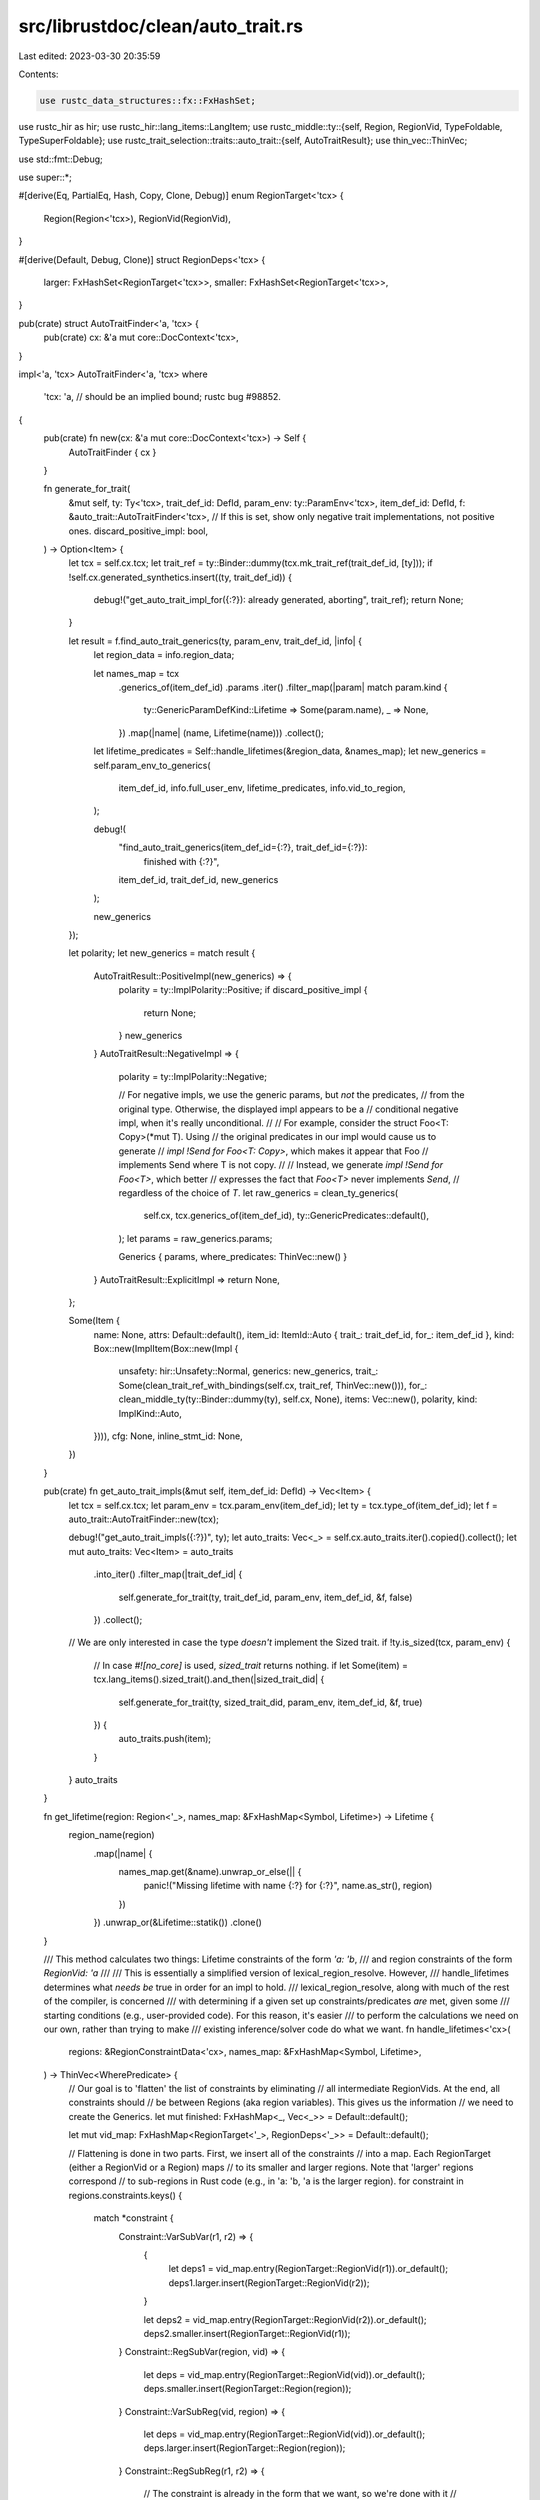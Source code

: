 src/librustdoc/clean/auto_trait.rs
==================================

Last edited: 2023-03-30 20:35:59

Contents:

.. code-block:: rs

    use rustc_data_structures::fx::FxHashSet;
use rustc_hir as hir;
use rustc_hir::lang_items::LangItem;
use rustc_middle::ty::{self, Region, RegionVid, TypeFoldable, TypeSuperFoldable};
use rustc_trait_selection::traits::auto_trait::{self, AutoTraitResult};
use thin_vec::ThinVec;

use std::fmt::Debug;

use super::*;

#[derive(Eq, PartialEq, Hash, Copy, Clone, Debug)]
enum RegionTarget<'tcx> {
    Region(Region<'tcx>),
    RegionVid(RegionVid),
}

#[derive(Default, Debug, Clone)]
struct RegionDeps<'tcx> {
    larger: FxHashSet<RegionTarget<'tcx>>,
    smaller: FxHashSet<RegionTarget<'tcx>>,
}

pub(crate) struct AutoTraitFinder<'a, 'tcx> {
    pub(crate) cx: &'a mut core::DocContext<'tcx>,
}

impl<'a, 'tcx> AutoTraitFinder<'a, 'tcx>
where
    'tcx: 'a, // should be an implied bound; rustc bug #98852.
{
    pub(crate) fn new(cx: &'a mut core::DocContext<'tcx>) -> Self {
        AutoTraitFinder { cx }
    }

    fn generate_for_trait(
        &mut self,
        ty: Ty<'tcx>,
        trait_def_id: DefId,
        param_env: ty::ParamEnv<'tcx>,
        item_def_id: DefId,
        f: &auto_trait::AutoTraitFinder<'tcx>,
        // If this is set, show only negative trait implementations, not positive ones.
        discard_positive_impl: bool,
    ) -> Option<Item> {
        let tcx = self.cx.tcx;
        let trait_ref = ty::Binder::dummy(tcx.mk_trait_ref(trait_def_id, [ty]));
        if !self.cx.generated_synthetics.insert((ty, trait_def_id)) {
            debug!("get_auto_trait_impl_for({:?}): already generated, aborting", trait_ref);
            return None;
        }

        let result = f.find_auto_trait_generics(ty, param_env, trait_def_id, |info| {
            let region_data = info.region_data;

            let names_map = tcx
                .generics_of(item_def_id)
                .params
                .iter()
                .filter_map(|param| match param.kind {
                    ty::GenericParamDefKind::Lifetime => Some(param.name),
                    _ => None,
                })
                .map(|name| (name, Lifetime(name)))
                .collect();
            let lifetime_predicates = Self::handle_lifetimes(&region_data, &names_map);
            let new_generics = self.param_env_to_generics(
                item_def_id,
                info.full_user_env,
                lifetime_predicates,
                info.vid_to_region,
            );

            debug!(
                "find_auto_trait_generics(item_def_id={:?}, trait_def_id={:?}): \
                    finished with {:?}",
                item_def_id, trait_def_id, new_generics
            );

            new_generics
        });

        let polarity;
        let new_generics = match result {
            AutoTraitResult::PositiveImpl(new_generics) => {
                polarity = ty::ImplPolarity::Positive;
                if discard_positive_impl {
                    return None;
                }
                new_generics
            }
            AutoTraitResult::NegativeImpl => {
                polarity = ty::ImplPolarity::Negative;

                // For negative impls, we use the generic params, but *not* the predicates,
                // from the original type. Otherwise, the displayed impl appears to be a
                // conditional negative impl, when it's really unconditional.
                //
                // For example, consider the struct Foo<T: Copy>(*mut T). Using
                // the original predicates in our impl would cause us to generate
                // `impl !Send for Foo<T: Copy>`, which makes it appear that Foo
                // implements Send where T is not copy.
                //
                // Instead, we generate `impl !Send for Foo<T>`, which better
                // expresses the fact that `Foo<T>` never implements `Send`,
                // regardless of the choice of `T`.
                let raw_generics = clean_ty_generics(
                    self.cx,
                    tcx.generics_of(item_def_id),
                    ty::GenericPredicates::default(),
                );
                let params = raw_generics.params;

                Generics { params, where_predicates: ThinVec::new() }
            }
            AutoTraitResult::ExplicitImpl => return None,
        };

        Some(Item {
            name: None,
            attrs: Default::default(),
            item_id: ItemId::Auto { trait_: trait_def_id, for_: item_def_id },
            kind: Box::new(ImplItem(Box::new(Impl {
                unsafety: hir::Unsafety::Normal,
                generics: new_generics,
                trait_: Some(clean_trait_ref_with_bindings(self.cx, trait_ref, ThinVec::new())),
                for_: clean_middle_ty(ty::Binder::dummy(ty), self.cx, None),
                items: Vec::new(),
                polarity,
                kind: ImplKind::Auto,
            }))),
            cfg: None,
            inline_stmt_id: None,
        })
    }

    pub(crate) fn get_auto_trait_impls(&mut self, item_def_id: DefId) -> Vec<Item> {
        let tcx = self.cx.tcx;
        let param_env = tcx.param_env(item_def_id);
        let ty = tcx.type_of(item_def_id);
        let f = auto_trait::AutoTraitFinder::new(tcx);

        debug!("get_auto_trait_impls({:?})", ty);
        let auto_traits: Vec<_> = self.cx.auto_traits.iter().copied().collect();
        let mut auto_traits: Vec<Item> = auto_traits
            .into_iter()
            .filter_map(|trait_def_id| {
                self.generate_for_trait(ty, trait_def_id, param_env, item_def_id, &f, false)
            })
            .collect();
        // We are only interested in case the type *doesn't* implement the Sized trait.
        if !ty.is_sized(tcx, param_env) {
            // In case `#![no_core]` is used, `sized_trait` returns nothing.
            if let Some(item) = tcx.lang_items().sized_trait().and_then(|sized_trait_did| {
                self.generate_for_trait(ty, sized_trait_did, param_env, item_def_id, &f, true)
            }) {
                auto_traits.push(item);
            }
        }
        auto_traits
    }

    fn get_lifetime(region: Region<'_>, names_map: &FxHashMap<Symbol, Lifetime>) -> Lifetime {
        region_name(region)
            .map(|name| {
                names_map.get(&name).unwrap_or_else(|| {
                    panic!("Missing lifetime with name {:?} for {:?}", name.as_str(), region)
                })
            })
            .unwrap_or(&Lifetime::statik())
            .clone()
    }

    /// This method calculates two things: Lifetime constraints of the form `'a: 'b`,
    /// and region constraints of the form `RegionVid: 'a`
    ///
    /// This is essentially a simplified version of lexical_region_resolve. However,
    /// handle_lifetimes determines what *needs be* true in order for an impl to hold.
    /// lexical_region_resolve, along with much of the rest of the compiler, is concerned
    /// with determining if a given set up constraints/predicates *are* met, given some
    /// starting conditions (e.g., user-provided code). For this reason, it's easier
    /// to perform the calculations we need on our own, rather than trying to make
    /// existing inference/solver code do what we want.
    fn handle_lifetimes<'cx>(
        regions: &RegionConstraintData<'cx>,
        names_map: &FxHashMap<Symbol, Lifetime>,
    ) -> ThinVec<WherePredicate> {
        // Our goal is to 'flatten' the list of constraints by eliminating
        // all intermediate RegionVids. At the end, all constraints should
        // be between Regions (aka region variables). This gives us the information
        // we need to create the Generics.
        let mut finished: FxHashMap<_, Vec<_>> = Default::default();

        let mut vid_map: FxHashMap<RegionTarget<'_>, RegionDeps<'_>> = Default::default();

        // Flattening is done in two parts. First, we insert all of the constraints
        // into a map. Each RegionTarget (either a RegionVid or a Region) maps
        // to its smaller and larger regions. Note that 'larger' regions correspond
        // to sub-regions in Rust code (e.g., in 'a: 'b, 'a is the larger region).
        for constraint in regions.constraints.keys() {
            match *constraint {
                Constraint::VarSubVar(r1, r2) => {
                    {
                        let deps1 = vid_map.entry(RegionTarget::RegionVid(r1)).or_default();
                        deps1.larger.insert(RegionTarget::RegionVid(r2));
                    }

                    let deps2 = vid_map.entry(RegionTarget::RegionVid(r2)).or_default();
                    deps2.smaller.insert(RegionTarget::RegionVid(r1));
                }
                Constraint::RegSubVar(region, vid) => {
                    let deps = vid_map.entry(RegionTarget::RegionVid(vid)).or_default();
                    deps.smaller.insert(RegionTarget::Region(region));
                }
                Constraint::VarSubReg(vid, region) => {
                    let deps = vid_map.entry(RegionTarget::RegionVid(vid)).or_default();
                    deps.larger.insert(RegionTarget::Region(region));
                }
                Constraint::RegSubReg(r1, r2) => {
                    // The constraint is already in the form that we want, so we're done with it
                    // Desired order is 'larger, smaller', so flip then
                    if region_name(r1) != region_name(r2) {
                        finished
                            .entry(region_name(r2).expect("no region_name found"))
                            .or_default()
                            .push(r1);
                    }
                }
            }
        }

        // Here, we 'flatten' the map one element at a time.
        // All of the element's sub and super regions are connected
        // to each other. For example, if we have a graph that looks like this:
        //
        // (A, B) - C - (D, E)
        // Where (A, B) are subregions, and (D,E) are super-regions
        //
        // then after deleting 'C', the graph will look like this:
        //  ... - A - (D, E ...)
        //  ... - B - (D, E, ...)
        //  (A, B, ...) - D - ...
        //  (A, B, ...) - E - ...
        //
        //  where '...' signifies the existing sub and super regions of an entry
        //  When two adjacent ty::Regions are encountered, we've computed a final
        //  constraint, and add it to our list. Since we make sure to never re-add
        //  deleted items, this process will always finish.
        while !vid_map.is_empty() {
            let target = *vid_map.keys().next().expect("Keys somehow empty");
            let deps = vid_map.remove(&target).expect("Entry somehow missing");

            for smaller in deps.smaller.iter() {
                for larger in deps.larger.iter() {
                    match (smaller, larger) {
                        (&RegionTarget::Region(r1), &RegionTarget::Region(r2)) => {
                            if region_name(r1) != region_name(r2) {
                                finished
                                    .entry(region_name(r2).expect("no region name found"))
                                    .or_default()
                                    .push(r1) // Larger, smaller
                            }
                        }
                        (&RegionTarget::RegionVid(_), &RegionTarget::Region(_)) => {
                            if let Entry::Occupied(v) = vid_map.entry(*smaller) {
                                let smaller_deps = v.into_mut();
                                smaller_deps.larger.insert(*larger);
                                smaller_deps.larger.remove(&target);
                            }
                        }
                        (&RegionTarget::Region(_), &RegionTarget::RegionVid(_)) => {
                            if let Entry::Occupied(v) = vid_map.entry(*larger) {
                                let deps = v.into_mut();
                                deps.smaller.insert(*smaller);
                                deps.smaller.remove(&target);
                            }
                        }
                        (&RegionTarget::RegionVid(_), &RegionTarget::RegionVid(_)) => {
                            if let Entry::Occupied(v) = vid_map.entry(*smaller) {
                                let smaller_deps = v.into_mut();
                                smaller_deps.larger.insert(*larger);
                                smaller_deps.larger.remove(&target);
                            }

                            if let Entry::Occupied(v) = vid_map.entry(*larger) {
                                let larger_deps = v.into_mut();
                                larger_deps.smaller.insert(*smaller);
                                larger_deps.smaller.remove(&target);
                            }
                        }
                    }
                }
            }
        }

        let lifetime_predicates = names_map
            .iter()
            .flat_map(|(name, lifetime)| {
                let empty = Vec::new();
                let bounds: FxHashSet<GenericBound> = finished
                    .get(name)
                    .unwrap_or(&empty)
                    .iter()
                    .map(|region| GenericBound::Outlives(Self::get_lifetime(*region, names_map)))
                    .collect();

                if bounds.is_empty() {
                    return None;
                }
                Some(WherePredicate::RegionPredicate {
                    lifetime: lifetime.clone(),
                    bounds: bounds.into_iter().collect(),
                })
            })
            .collect();

        lifetime_predicates
    }

    fn extract_for_generics(&self, pred: ty::Predicate<'tcx>) -> FxHashSet<GenericParamDef> {
        let bound_predicate = pred.kind();
        let tcx = self.cx.tcx;
        let regions = match bound_predicate.skip_binder() {
            ty::PredicateKind::Clause(ty::Clause::Trait(poly_trait_pred)) => {
                tcx.collect_referenced_late_bound_regions(&bound_predicate.rebind(poly_trait_pred))
            }
            ty::PredicateKind::Clause(ty::Clause::Projection(poly_proj_pred)) => {
                tcx.collect_referenced_late_bound_regions(&bound_predicate.rebind(poly_proj_pred))
            }
            _ => return FxHashSet::default(),
        };

        regions
            .into_iter()
            .filter_map(|br| {
                match br {
                    // We only care about named late bound regions, as we need to add them
                    // to the 'for<>' section
                    ty::BrNamed(_, name) => Some(GenericParamDef::lifetime(name)),
                    _ => None,
                }
            })
            .collect()
    }

    fn make_final_bounds(
        &self,
        ty_to_bounds: FxHashMap<Type, FxHashSet<GenericBound>>,
        ty_to_fn: FxHashMap<Type, (PolyTrait, Option<Type>)>,
        lifetime_to_bounds: FxHashMap<Lifetime, FxHashSet<GenericBound>>,
    ) -> Vec<WherePredicate> {
        ty_to_bounds
            .into_iter()
            .flat_map(|(ty, mut bounds)| {
                if let Some((ref poly_trait, ref output)) = ty_to_fn.get(&ty) {
                    let mut new_path = poly_trait.trait_.clone();
                    let last_segment = new_path.segments.pop().expect("segments were empty");

                    let (old_input, old_output) = match last_segment.args {
                        GenericArgs::AngleBracketed { args, .. } => {
                            let types = args
                                .iter()
                                .filter_map(|arg| match arg {
                                    GenericArg::Type(ty) => Some(ty.clone()),
                                    _ => None,
                                })
                                .collect();
                            (types, None)
                        }
                        GenericArgs::Parenthesized { inputs, output } => (inputs, output),
                    };

                    let output = output.as_ref().cloned().map(Box::new);
                    if old_output.is_some() && old_output != output {
                        panic!("Output mismatch for {:?} {:?} {:?}", ty, old_output, output);
                    }

                    let new_params = GenericArgs::Parenthesized { inputs: old_input, output };

                    new_path
                        .segments
                        .push(PathSegment { name: last_segment.name, args: new_params });

                    bounds.insert(GenericBound::TraitBound(
                        PolyTrait {
                            trait_: new_path,
                            generic_params: poly_trait.generic_params.clone(),
                        },
                        hir::TraitBoundModifier::None,
                    ));
                }
                if bounds.is_empty() {
                    return None;
                }

                let mut bounds_vec = bounds.into_iter().collect();
                self.sort_where_bounds(&mut bounds_vec);

                Some(WherePredicate::BoundPredicate {
                    ty,
                    bounds: bounds_vec,
                    bound_params: Vec::new(),
                })
            })
            .chain(lifetime_to_bounds.into_iter().filter(|(_, bounds)| !bounds.is_empty()).map(
                |(lifetime, bounds)| {
                    let mut bounds_vec = bounds.into_iter().collect();
                    self.sort_where_bounds(&mut bounds_vec);
                    WherePredicate::RegionPredicate { lifetime, bounds: bounds_vec }
                },
            ))
            .collect()
    }

    /// Converts the calculated `ParamEnv` and lifetime information to a [`clean::Generics`](Generics), suitable for
    /// display on the docs page. Cleaning the `Predicates` produces sub-optimal [`WherePredicate`]s,
    /// so we fix them up:
    ///
    /// * Multiple bounds for the same type are coalesced into one: e.g., `T: Copy`, `T: Debug`
    /// becomes `T: Copy + Debug`
    /// * `Fn` bounds are handled specially - instead of leaving it as `T: Fn(), <T as Fn::Output> =
    /// K`, we use the dedicated syntax `T: Fn() -> K`
    /// * We explicitly add a `?Sized` bound if we didn't find any `Sized` predicates for a type
    fn param_env_to_generics(
        &mut self,
        item_def_id: DefId,
        param_env: ty::ParamEnv<'tcx>,
        mut existing_predicates: ThinVec<WherePredicate>,
        vid_to_region: FxHashMap<ty::RegionVid, ty::Region<'tcx>>,
    ) -> Generics {
        debug!(
            "param_env_to_generics(item_def_id={:?}, param_env={:?}, \
             existing_predicates={:?})",
            item_def_id, param_env, existing_predicates
        );

        let tcx = self.cx.tcx;

        // The `Sized` trait must be handled specially, since we only display it when
        // it is *not* required (i.e., '?Sized')
        let sized_trait = tcx.require_lang_item(LangItem::Sized, None);

        let mut replacer = RegionReplacer { vid_to_region: &vid_to_region, tcx };

        let orig_bounds: FxHashSet<_> = tcx.param_env(item_def_id).caller_bounds().iter().collect();
        let clean_where_predicates = param_env
            .caller_bounds()
            .iter()
            .filter(|p| {
                !orig_bounds.contains(p)
                    || match p.kind().skip_binder() {
                        ty::PredicateKind::Clause(ty::Clause::Trait(pred)) => {
                            pred.def_id() == sized_trait
                        }
                        _ => false,
                    }
            })
            .map(|p| p.fold_with(&mut replacer));

        let raw_generics = clean_ty_generics(
            self.cx,
            tcx.generics_of(item_def_id),
            tcx.explicit_predicates_of(item_def_id),
        );
        let mut generic_params = raw_generics.params;

        debug!("param_env_to_generics({:?}): generic_params={:?}", item_def_id, generic_params);

        let mut has_sized = FxHashSet::default();
        let mut ty_to_bounds: FxHashMap<_, FxHashSet<_>> = Default::default();
        let mut lifetime_to_bounds: FxHashMap<_, FxHashSet<_>> = Default::default();
        let mut ty_to_traits: FxHashMap<Type, FxHashSet<Path>> = Default::default();

        let mut ty_to_fn: FxHashMap<Type, (PolyTrait, Option<Type>)> = Default::default();

        // FIXME: This code shares much of the logic found in `clean_ty_generics` and
        //        `simplify::where_clause`. Consider deduplicating it to avoid diverging
        //        implementations.
        //        Further, the code below does not merge (partially re-sugared) bounds like
        //        `Tr<A = T>` & `Tr<B = U>` and it does not render higher-ranked parameters
        //        originating from equality predicates.
        for p in clean_where_predicates {
            let (orig_p, p) = (p, clean_predicate(p, self.cx));
            if p.is_none() {
                continue;
            }
            let p = p.unwrap();
            match p {
                WherePredicate::BoundPredicate { ty, mut bounds, .. } => {
                    // Writing a projection trait bound of the form
                    // <T as Trait>::Name : ?Sized
                    // is illegal, because ?Sized bounds can only
                    // be written in the (here, nonexistent) definition
                    // of the type.
                    // Therefore, we make sure that we never add a ?Sized
                    // bound for projections
                    if let Type::QPath { .. } = ty {
                        has_sized.insert(ty.clone());
                    }

                    if bounds.is_empty() {
                        continue;
                    }

                    let mut for_generics = self.extract_for_generics(orig_p);

                    assert!(bounds.len() == 1);
                    let mut b = bounds.pop().expect("bounds were empty");

                    if b.is_sized_bound(self.cx) {
                        has_sized.insert(ty.clone());
                    } else if !b
                        .get_trait_path()
                        .and_then(|trait_| {
                            ty_to_traits
                                .get(&ty)
                                .map(|bounds| bounds.contains(&strip_path_generics(trait_)))
                        })
                        .unwrap_or(false)
                    {
                        // If we've already added a projection bound for the same type, don't add
                        // this, as it would be a duplicate

                        // Handle any 'Fn/FnOnce/FnMut' bounds specially,
                        // as we want to combine them with any 'Output' qpaths
                        // later

                        let is_fn = match b {
                            GenericBound::TraitBound(ref mut p, _) => {
                                // Insert regions into the for_generics hash map first, to ensure
                                // that we don't end up with duplicate bounds (e.g., for<'b, 'b>)
                                for_generics.extend(p.generic_params.drain(..));
                                p.generic_params.extend(for_generics);
                                self.is_fn_trait(&p.trait_)
                            }
                            _ => false,
                        };

                        let poly_trait = b.get_poly_trait().expect("Cannot get poly trait");

                        if is_fn {
                            ty_to_fn
                                .entry(ty.clone())
                                .and_modify(|e| *e = (poly_trait.clone(), e.1.clone()))
                                .or_insert(((poly_trait.clone()), None));

                            ty_to_bounds.entry(ty.clone()).or_default();
                        } else {
                            ty_to_bounds.entry(ty.clone()).or_default().insert(b.clone());
                        }
                    }
                }
                WherePredicate::RegionPredicate { lifetime, bounds } => {
                    lifetime_to_bounds.entry(lifetime).or_default().extend(bounds);
                }
                WherePredicate::EqPredicate { lhs, rhs, bound_params } => {
                    match *lhs {
                        Type::QPath(box QPathData {
                            ref assoc, ref self_type, ref trait_, ..
                        }) => {
                            let ty = &*self_type;
                            let mut new_trait = trait_.clone();

                            if self.is_fn_trait(trait_) && assoc.name == sym::Output {
                                ty_to_fn
                                    .entry(ty.clone())
                                    .and_modify(|e| {
                                        *e = (e.0.clone(), Some(rhs.ty().unwrap().clone()))
                                    })
                                    .or_insert((
                                        PolyTrait {
                                            trait_: trait_.clone(),
                                            generic_params: Vec::new(),
                                        },
                                        Some(rhs.ty().unwrap().clone()),
                                    ));
                                continue;
                            }

                            let args = &mut new_trait
                                .segments
                                .last_mut()
                                .expect("segments were empty")
                                .args;

                            match args {
                                // Convert something like '<T as Iterator::Item> = u8'
                                // to 'T: Iterator<Item=u8>'
                                GenericArgs::AngleBracketed { ref mut bindings, .. } => {
                                    bindings.push(TypeBinding {
                                        assoc: assoc.clone(),
                                        kind: TypeBindingKind::Equality { term: *rhs },
                                    });
                                }
                                GenericArgs::Parenthesized { .. } => {
                                    existing_predicates.push(WherePredicate::EqPredicate {
                                        lhs: lhs.clone(),
                                        rhs,
                                        bound_params,
                                    });
                                    continue; // If something other than a Fn ends up
                                    // with parentheses, leave it alone
                                }
                            }

                            let bounds = ty_to_bounds.entry(ty.clone()).or_default();

                            bounds.insert(GenericBound::TraitBound(
                                PolyTrait { trait_: new_trait, generic_params: Vec::new() },
                                hir::TraitBoundModifier::None,
                            ));

                            // Remove any existing 'plain' bound (e.g., 'T: Iterator`) so
                            // that we don't see a
                            // duplicate bound like `T: Iterator + Iterator<Item=u8>`
                            // on the docs page.
                            bounds.remove(&GenericBound::TraitBound(
                                PolyTrait { trait_: trait_.clone(), generic_params: Vec::new() },
                                hir::TraitBoundModifier::None,
                            ));
                            // Avoid creating any new duplicate bounds later in the outer
                            // loop
                            ty_to_traits.entry(ty.clone()).or_default().insert(trait_.clone());
                        }
                        _ => panic!("Unexpected LHS {:?} for {:?}", lhs, item_def_id),
                    }
                }
            };
        }

        let final_bounds = self.make_final_bounds(ty_to_bounds, ty_to_fn, lifetime_to_bounds);

        existing_predicates.extend(final_bounds);

        for param in generic_params.iter_mut() {
            match param.kind {
                GenericParamDefKind::Type { ref mut default, ref mut bounds, .. } => {
                    // We never want something like `impl<T=Foo>`.
                    default.take();
                    let generic_ty = Type::Generic(param.name);
                    if !has_sized.contains(&generic_ty) {
                        bounds.insert(0, GenericBound::maybe_sized(self.cx));
                    }
                }
                GenericParamDefKind::Lifetime { .. } => {}
                GenericParamDefKind::Const { ref mut default, .. } => {
                    // We never want something like `impl<const N: usize = 10>`
                    default.take();
                }
            }
        }

        self.sort_where_predicates(&mut existing_predicates);

        Generics { params: generic_params, where_predicates: existing_predicates }
    }

    /// Ensure that the predicates are in a consistent order. The precise
    /// ordering doesn't actually matter, but it's important that
    /// a given set of predicates always appears in the same order -
    /// both for visual consistency between 'rustdoc' runs, and to
    /// make writing tests much easier
    #[inline]
    fn sort_where_predicates(&self, predicates: &mut [WherePredicate]) {
        // We should never have identical bounds - and if we do,
        // they're visually identical as well. Therefore, using
        // an unstable sort is fine.
        self.unstable_debug_sort(predicates);
    }

    /// Ensure that the bounds are in a consistent order. The precise
    /// ordering doesn't actually matter, but it's important that
    /// a given set of bounds always appears in the same order -
    /// both for visual consistency between 'rustdoc' runs, and to
    /// make writing tests much easier
    #[inline]
    fn sort_where_bounds(&self, bounds: &mut Vec<GenericBound>) {
        // We should never have identical bounds - and if we do,
        // they're visually identical as well. Therefore, using
        // an unstable sort is fine.
        self.unstable_debug_sort(bounds);
    }

    /// This might look horrendously hacky, but it's actually not that bad.
    ///
    /// For performance reasons, we use several different FxHashMaps
    /// in the process of computing the final set of where predicates.
    /// However, the iteration order of a HashMap is completely unspecified.
    /// In fact, the iteration of an FxHashMap can even vary between platforms,
    /// since FxHasher has different behavior for 32-bit and 64-bit platforms.
    ///
    /// Obviously, it's extremely undesirable for documentation rendering
    /// to be dependent on the platform it's run on. Apart from being confusing
    /// to end users, it makes writing tests much more difficult, as predicates
    /// can appear in any order in the final result.
    ///
    /// To solve this problem, we sort WherePredicates and GenericBounds
    /// by their Debug string. The thing to keep in mind is that we don't really
    /// care what the final order is - we're synthesizing an impl or bound
    /// ourselves, so any order can be considered equally valid. By sorting the
    /// predicates and bounds, however, we ensure that for a given codebase, all
    /// auto-trait impls always render in exactly the same way.
    ///
    /// Using the Debug implementation for sorting prevents us from needing to
    /// write quite a bit of almost entirely useless code (e.g., how should two
    /// Types be sorted relative to each other). It also allows us to solve the
    /// problem for both WherePredicates and GenericBounds at the same time. This
    /// approach is probably somewhat slower, but the small number of items
    /// involved (impls rarely have more than a few bounds) means that it
    /// shouldn't matter in practice.
    fn unstable_debug_sort<T: Debug>(&self, vec: &mut [T]) {
        vec.sort_by_cached_key(|x| format!("{:?}", x))
    }

    fn is_fn_trait(&self, path: &Path) -> bool {
        let tcx = self.cx.tcx;
        let did = path.def_id();
        did == tcx.require_lang_item(LangItem::Fn, None)
            || did == tcx.require_lang_item(LangItem::FnMut, None)
            || did == tcx.require_lang_item(LangItem::FnOnce, None)
    }
}

fn region_name(region: Region<'_>) -> Option<Symbol> {
    match *region {
        ty::ReEarlyBound(r) => Some(r.name),
        _ => None,
    }
}

/// Replaces all [`ty::RegionVid`]s in a type with [`ty::Region`]s, using the provided map.
struct RegionReplacer<'a, 'tcx> {
    vid_to_region: &'a FxHashMap<ty::RegionVid, ty::Region<'tcx>>,
    tcx: TyCtxt<'tcx>,
}

impl<'a, 'tcx> TypeFolder<'tcx> for RegionReplacer<'a, 'tcx> {
    fn tcx<'b>(&'b self) -> TyCtxt<'tcx> {
        self.tcx
    }

    fn fold_region(&mut self, r: ty::Region<'tcx>) -> ty::Region<'tcx> {
        (match *r {
            ty::ReVar(vid) => self.vid_to_region.get(&vid).cloned(),
            _ => None,
        })
        .unwrap_or_else(|| r.super_fold_with(self))
    }
}


